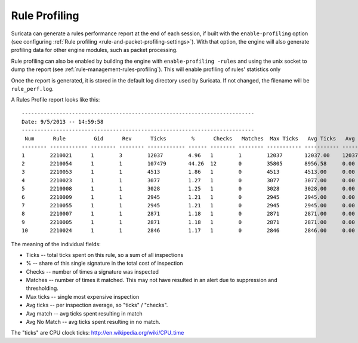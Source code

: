 Rule Profiling
==============

Suricata can generate a rules performance report at the end of each session, if
built with the ``enable-profiling`` option (see configuring :ref:`Rule profiling
<rule-and-packet-profiling-settings>`). With that option, the engine will also
generate profiling data for other engine modules, such as packet processing.

Rule profiling can also be enabled by building the engine with ``enable-profiling
-rules`` and using the unix socket to dump the report (see
:ref:`rule-management-rules-profiling`). This will enable profiling of rules'
statistics only

Once the report is generated, it is stored in the default log directory used by
Suricata. If not changed, the filename will be ``rule_perf.log``.

A Rules Profile report looks like this: ::

  --------------------------------------------------------------------------
  Date: 9/5/2013 -- 14:59:58
  --------------------------------------------------------------------------
   Num      Rule         Gid      Rev      Ticks        %      Checks   Matches  Max Ticks   Avg Ticks   Avg Match   Avg No Match
  -------- ------------ -------- -------- ------------ ------ -------- -------- ----------- ----------- ----------- --------------
  1        2210021      1        3        12037        4.96   1        1        12037       12037.00    12037.00    0.00
  2        2210054      1        1        107479       44.26  12       0        35805       8956.58     0.00        8956.58
  3        2210053      1        1        4513         1.86   1        0        4513        4513.00     0.00        4513.00
  4        2210023      1        1        3077         1.27   1        0        3077        3077.00     0.00        3077.00
  5        2210008      1        1        3028         1.25   1        0        3028        3028.00     0.00        3028.00
  6        2210009      1        1        2945         1.21   1        0        2945        2945.00     0.00        2945.00
  7        2210055      1        1        2945         1.21   1        0        2945        2945.00     0.00        2945.00
  8        2210007      1        1        2871         1.18   1        0        2871        2871.00     0.00        2871.00
  9        2210005      1        1        2871         1.18   1        0        2871        2871.00     0.00        2871.00
  10       2210024      1        1        2846         1.17   1        0        2846        2846.00     0.00        2846.00

The meaning of the individual fields:

* Ticks -- total ticks spent on this rule, so a sum of all inspections
* % -- share of this single signature in the total cost of inspection
* Checks -- number of times a signature was inspected
* Matches -- number of times it matched. This may not have resulted in an alert due to suppression and thresholding.
* Max ticks -- single most expensive inspection
* Avg ticks -- per inspection average, so "ticks" / "checks".
* Avg match -- avg ticks spent resulting in match
* Avg No Match -- avg ticks spent resulting in no match.

The "ticks" are CPU clock ticks: http://en.wikipedia.org/wiki/CPU_time
